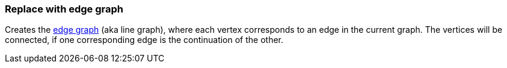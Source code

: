 ### Replace with edge graph

Creates the http://en.wikipedia.org/Edge_graph[edge graph] (aka line graph),
where each vertex corresponds to an edge in the current graph.
The vertices will be connected, if one corresponding edge is the continuation of the other.
